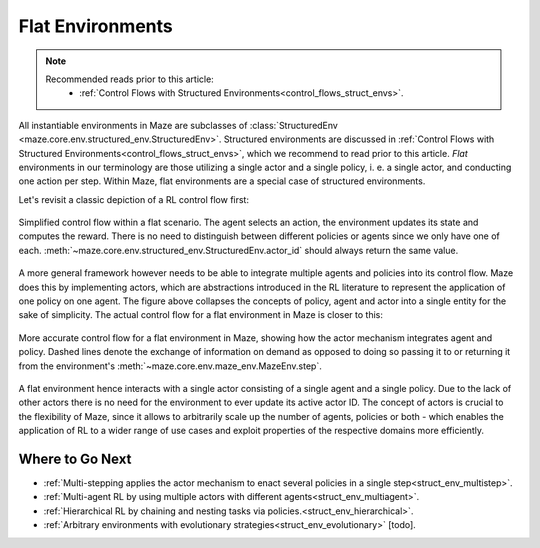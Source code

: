 .. _struct_env_flat:

Flat Environments
=================

.. note::
    Recommended reads prior to this article:
        - :ref:`Control Flows with Structured Environments<control_flows_struct_envs>`.

All instantiable environments in Maze are subclasses of :class:`StructuredEnv <maze.core.env.structured_env.StructuredEnv>`. Structured environments are discussed in :ref:`Control Flows with Structured Environments<control_flows_struct_envs>`, which we recommend to read prior to this article. *Flat* environments in our terminology are those utilizing a single actor and a single policy, i. e. a single actor, and conducting one action per step. Within Maze, flat environments are a special case of structured environments.

Let's revisit a classic depiction of a RL control flow first:

.. figure:: control_flow_simple.png
    :width: 80 %
    :align: center

    Simplified control flow within a flat scenario. The agent selects an action, the environment updates its state and computes the reward. There is no need to distinguish between different policies or agents since we only have one of each. :meth:`~maze.core.env.structured_env.StructuredEnv.actor_id` should always return the same value.

A more general framework however needs to be able to integrate multiple agents and policies into its control flow. Maze does this by implementing actors, which are abstractions introduced in the RL literature to represent the application of one policy on one agent.
The figure above collapses the concepts of policy, agent and actor into a single entity for the sake of simplicity. The actual control flow for a flat environment in Maze is closer to this:

.. figure:: control_flow_complex.png
    :width: 80 %
    :align: center

    More accurate control flow for a flat environment in Maze, showing how the actor mechanism integrates agent and policy. Dashed lines denote the exchange of information on demand as opposed to doing so passing it to or returning it from the environment's :meth:`~maze.core.env.maze_env.MazeEnv.step`.

A flat environment hence interacts with a single actor consisting of a single agent and a single policy. Due to the lack of other actors there is no need for the environment to ever update its active actor ID.
The concept of actors is crucial to the flexibility of Maze, since it allows to arbitrarily scale up the number of agents, policies or both - which enables the application of RL to a wider range of use cases and exploit properties of the respective domains more efficiently.

Where to Go Next
----------------

- :ref:`Multi-stepping applies the actor mechanism to enact several policies in a single step<struct_env_multistep>`.
- :ref:`Multi-agent RL by using multiple actors with different agents<struct_env_multiagent>`.
- :ref:`Hierarchical RL by chaining and nesting tasks via policies.<struct_env_hierarchical>`.
- :ref:`Arbitrary environments with evolutionary strategies<struct_env_evolutionary>` [todo].